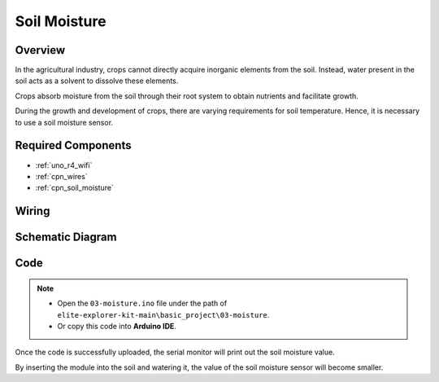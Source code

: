 .. _basic_moisture:

Soil Moisture
==========================

.. https://docs.sunfounder.com/projects/3in1-kit-r4/en/latest/basic_project/ar_moisture.html

Overview
---------------

In the agricultural industry, crops cannot directly acquire inorganic elements from the soil. Instead, water present in the soil acts as a solvent to dissolve these elements.

Crops absorb moisture from the soil through their root system to obtain nutrients and facilitate growth.

During the growth and development of crops, there are varying requirements for soil temperature. Hence, it is necessary to use a soil moisture sensor.

Required Components
-------------------------

* :ref:`uno_r4_wifi`
* :ref:`cpn_wires`
* :ref:`cpn_soil_moisture`

Wiring
----------------------

.. image:: img/03-soil_moisture_bb.png
    :align: center
    :width: 80%

Schematic Diagram
-----------------------

.. image:: img/03_moisture_schematic.webp
    :align: center
    :width: 70%

Code
---------------

.. note::

    * Open the ``03-moisture.ino`` file under the path of ``elite-explorer-kit-main\basic_project\03-moisture``.
    * Or copy this code into **Arduino IDE**.
    
.. raw:: html

    <iframe src=https://create.arduino.cc/editor/sunfounder01/c585dd77-2e8a-4839-a908-d22e1d6e93aa/preview?embed style="height:510px;width:100%;margin:10px 0" frameborder=0></iframe>
    
Once the code is successfully uploaded, the serial monitor will print out the soil moisture value.

By inserting the module into the soil and watering it, the value of the soil moisture sensor will become smaller.